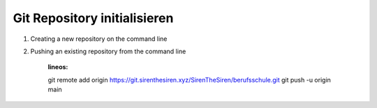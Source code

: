 .. _init-repo:

Git Repository initialisieren
=====================================================

1. Creating a new repository on the command line

.. code-block:: bash
    :linenos:

    touch README.md
    git init
    git checkout -b main
    git add README.md
    git commit -m "first commit"
    git remote add origin https://git.sirenthesiren.xyz/SirenTheSiren/berufsschule.git
    git push -u origin main

2. Pushing an existing repository from the command line

    :lineos:

    git remote add origin https://git.sirenthesiren.xyz/SirenTheSiren/berufsschule.git
    git push -u origin main
